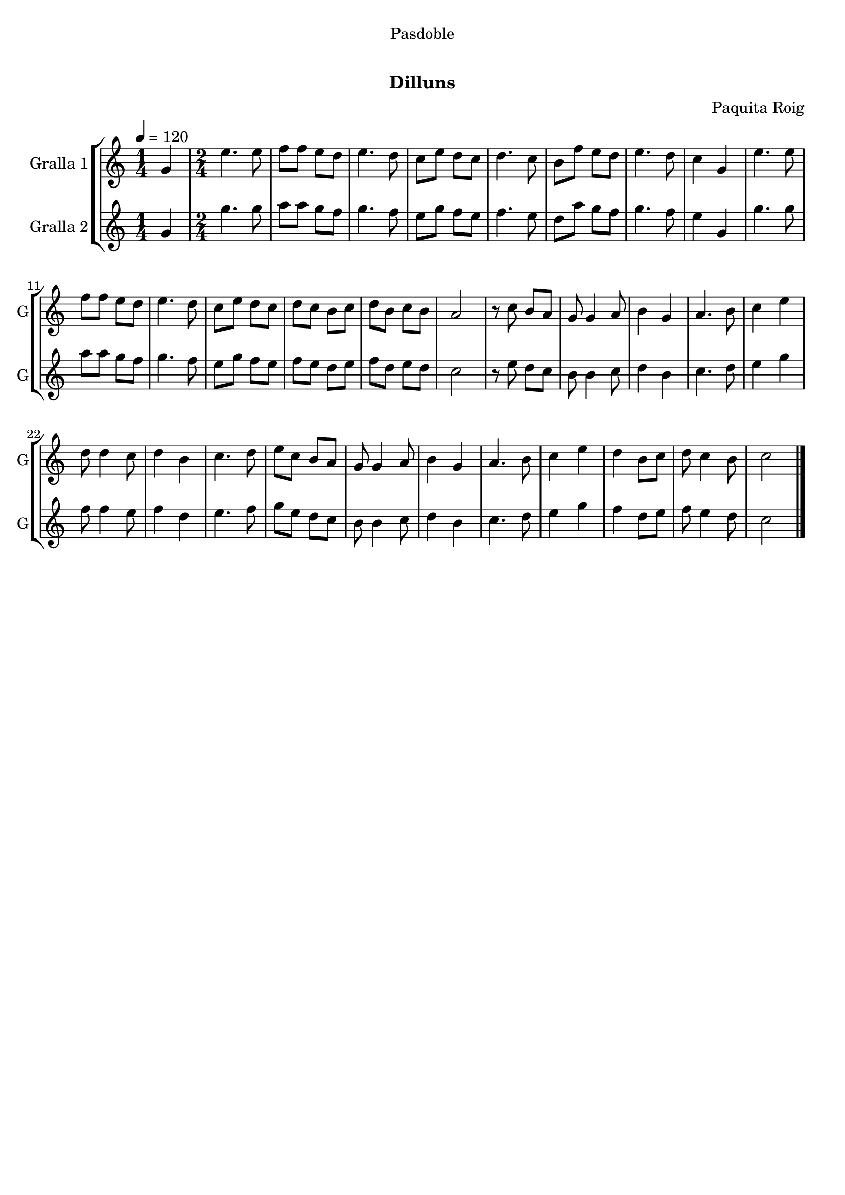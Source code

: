 \version "2.16.0"

\header {
  dedication="Pasdoble"
  title="  "
  subtitle="Dilluns"
  subsubtitle=""
  poet=""
  meter=""
  piece=""
  composer="Paquita Roig"
  arranger=""
  opus=""
  instrument=""
  copyright="     "
  tagline="  "
}

liniaroAa =
\relative g'
{
  \tempo 4=120
  \clef treble
  \key c \major
  \time 1/4
  g4  |
  \time 2/4   e'4. e8  |
  f8 f e d  |
  e4. d8  |
  %05
  c8 e d c  |
  d4. c8  |
  b8 f' e d  |
  e4. d8  |
  c4 g  |
  %10
  e'4. e8  |
  f8 f e d  |
  e4. d8  |
  c8 e d c  |
  d8 c b c  |
  %15
  d8 b c b  |
  a2  |
  r8 c b a  |
  g8 g4 a8  |
  b4 g  |
  %20
  a4. b8  |
  c4 e  |
  d8 d4 c8  |
  d4 b  |
  c4. d8  |
  %25
  e8 c b a  |
  g8 g4 a8  |
  b4 g  |
  a4. b8  |
  c4 e  |
  %30
  d4 b8 c  |
  d8 c4 b8  |
  c2  \bar "|."
}

liniaroAb =
\relative g'
{
  \tempo 4=120
  \clef treble
  \key c \major
  \time 1/4
  g4  |
  \time 2/4   g'4. g8  |
  a8 a g f  |
  g4. f8  |
  %05
  e8 g f e  |
  f4. e8  |
  d8 a' g f  |
  g4. f8  |
  e4 g,  |
  %10
  g'4. g8  |
  a8 a g f  |
  g4. f8  |
  e8 g f e  |
  f8 e d e  |
  %15
  f8 d e d  |
  c2  |
  r8 e d c  |
  b8 b4 c8  |
  d4 b  |
  %20
  c4. d8  |
  e4 g  |
  f8 f4 e8  |
  f4 d  |
  e4. f8  |
  %25
  g8 e d c  |
  b8 b4 c8  |
  d4 b  |
  c4. d8  |
  e4 g  |
  %30
  f4 d8 e  |
  f8 e4 d8  |
  c2  \bar "|."
}

\book {

\paper {
  print-page-number = false
}

\bookpart {
  \score {
    \new StaffGroup {
      \override Score.RehearsalMark #'self-alignment-X = #LEFT
      <<
        \new Staff \with {instrumentName = #"Gralla 1" shortInstrumentName = #"G"} \liniaroAa
        \new Staff \with {instrumentName = #"Gralla 2" shortInstrumentName = #"G"} \liniaroAb
      >>
    }
    \layout {}
  }\score { \unfoldRepeats
    \new StaffGroup {
      \override Score.RehearsalMark #'self-alignment-X = #LEFT
      <<
        \new Staff \with {instrumentName = #"Gralla 1" shortInstrumentName = #"G"} \liniaroAa
        \new Staff \with {instrumentName = #"Gralla 2" shortInstrumentName = #"G"} \liniaroAb
      >>
    }
    \midi {}
  }
}

\bookpart {
  \header {instrument="Gralla 1"}
  \score {
    \new StaffGroup {
      \override Score.RehearsalMark #'self-alignment-X = #LEFT
      <<
        \new Staff \liniaroAa
      >>
    }
    \layout {}
  }\score { \unfoldRepeats
    \new StaffGroup {
      \override Score.RehearsalMark #'self-alignment-X = #LEFT
      <<
        \new Staff \liniaroAa
      >>
    }
    \midi {}
  }
}

\bookpart {
  \header {instrument="Gralla 2"}
  \score {
    \new StaffGroup {
      \override Score.RehearsalMark #'self-alignment-X = #LEFT
      <<
        \new Staff \liniaroAb
      >>
    }
    \layout {}
  }\score { \unfoldRepeats
    \new StaffGroup {
      \override Score.RehearsalMark #'self-alignment-X = #LEFT
      <<
        \new Staff \liniaroAb
      >>
    }
    \midi {}
  }
}

}

\book {

\paper {
  print-page-number = false
  #(set-paper-size "a6landscape")
  #(layout-set-staff-size 14)
}

\bookpart {
  \header {instrument="Gralla 1"}
  \score {
    \new StaffGroup {
      \override Score.RehearsalMark #'self-alignment-X = #LEFT
      <<
        \new Staff \liniaroAa
      >>
    }
    \layout {}
  }
}

\bookpart {
  \header {instrument="Gralla 2"}
  \score {
    \new StaffGroup {
      \override Score.RehearsalMark #'self-alignment-X = #LEFT
      <<
        \new Staff \liniaroAb
      >>
    }
    \layout {}
  }
}

}

